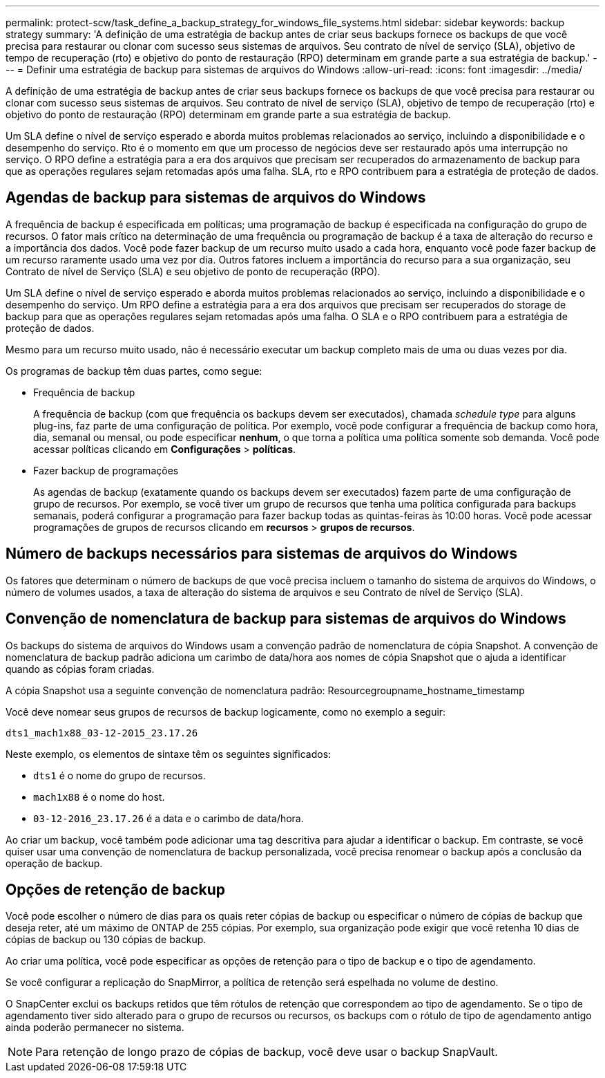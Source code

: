---
permalink: protect-scw/task_define_a_backup_strategy_for_windows_file_systems.html 
sidebar: sidebar 
keywords: backup strategy 
summary: 'A definição de uma estratégia de backup antes de criar seus backups fornece os backups de que você precisa para restaurar ou clonar com sucesso seus sistemas de arquivos. Seu contrato de nível de serviço (SLA), objetivo de tempo de recuperação (rto) e objetivo do ponto de restauração (RPO) determinam em grande parte a sua estratégia de backup.' 
---
= Definir uma estratégia de backup para sistemas de arquivos do Windows
:allow-uri-read: 
:icons: font
:imagesdir: ../media/


[role="lead"]
A definição de uma estratégia de backup antes de criar seus backups fornece os backups de que você precisa para restaurar ou clonar com sucesso seus sistemas de arquivos. Seu contrato de nível de serviço (SLA), objetivo de tempo de recuperação (rto) e objetivo do ponto de restauração (RPO) determinam em grande parte a sua estratégia de backup.

Um SLA define o nível de serviço esperado e aborda muitos problemas relacionados ao serviço, incluindo a disponibilidade e o desempenho do serviço. Rto é o momento em que um processo de negócios deve ser restaurado após uma interrupção no serviço. O RPO define a estratégia para a era dos arquivos que precisam ser recuperados do armazenamento de backup para que as operações regulares sejam retomadas após uma falha. SLA, rto e RPO contribuem para a estratégia de proteção de dados.



== Agendas de backup para sistemas de arquivos do Windows

A frequência de backup é especificada em políticas; uma programação de backup é especificada na configuração do grupo de recursos. O fator mais crítico na determinação de uma frequência ou programação de backup é a taxa de alteração do recurso e a importância dos dados. Você pode fazer backup de um recurso muito usado a cada hora, enquanto você pode fazer backup de um recurso raramente usado uma vez por dia. Outros fatores incluem a importância do recurso para a sua organização, seu Contrato de nível de Serviço (SLA) e seu objetivo de ponto de recuperação (RPO).

Um SLA define o nível de serviço esperado e aborda muitos problemas relacionados ao serviço, incluindo a disponibilidade e o desempenho do serviço. Um RPO define a estratégia para a era dos arquivos que precisam ser recuperados do storage de backup para que as operações regulares sejam retomadas após uma falha. O SLA e o RPO contribuem para a estratégia de proteção de dados.

Mesmo para um recurso muito usado, não é necessário executar um backup completo mais de uma ou duas vezes por dia.

Os programas de backup têm duas partes, como segue:

* Frequência de backup
+
A frequência de backup (com que frequência os backups devem ser executados), chamada _schedule type_ para alguns plug-ins, faz parte de uma configuração de política. Por exemplo, você pode configurar a frequência de backup como hora, dia, semanal ou mensal, ou pode especificar *nenhum*, o que torna a política uma política somente sob demanda. Você pode acessar políticas clicando em *Configurações* > *políticas*.

* Fazer backup de programações
+
As agendas de backup (exatamente quando os backups devem ser executados) fazem parte de uma configuração de grupo de recursos. Por exemplo, se você tiver um grupo de recursos que tenha uma política configurada para backups semanais, poderá configurar a programação para fazer backup todas as quintas-feiras às 10:00 horas. Você pode acessar programações de grupos de recursos clicando em *recursos* > *grupos de recursos*.





== Número de backups necessários para sistemas de arquivos do Windows

Os fatores que determinam o número de backups de que você precisa incluem o tamanho do sistema de arquivos do Windows, o número de volumes usados, a taxa de alteração do sistema de arquivos e seu Contrato de nível de Serviço (SLA).



== Convenção de nomenclatura de backup para sistemas de arquivos do Windows

Os backups do sistema de arquivos do Windows usam a convenção padrão de nomenclatura de cópia Snapshot. A convenção de nomenclatura de backup padrão adiciona um carimbo de data/hora aos nomes de cópia Snapshot que o ajuda a identificar quando as cópias foram criadas.

A cópia Snapshot usa a seguinte convenção de nomenclatura padrão: Resourcegroupname_hostname_timestamp

Você deve nomear seus grupos de recursos de backup logicamente, como no exemplo a seguir:

[listing]
----
dts1_mach1x88_03-12-2015_23.17.26
----
Neste exemplo, os elementos de sintaxe têm os seguintes significados:

* `dts1` é o nome do grupo de recursos.
* `mach1x88` é o nome do host.
* `03-12-2016_23.17.26` é a data e o carimbo de data/hora.


Ao criar um backup, você também pode adicionar uma tag descritiva para ajudar a identificar o backup. Em contraste, se você quiser usar uma convenção de nomenclatura de backup personalizada, você precisa renomear o backup após a conclusão da operação de backup.



== Opções de retenção de backup

Você pode escolher o número de dias para os quais reter cópias de backup ou especificar o número de cópias de backup que deseja reter, até um máximo de ONTAP de 255 cópias. Por exemplo, sua organização pode exigir que você retenha 10 dias de cópias de backup ou 130 cópias de backup.

Ao criar uma política, você pode especificar as opções de retenção para o tipo de backup e o tipo de agendamento.

Se você configurar a replicação do SnapMirror, a política de retenção será espelhada no volume de destino.

O SnapCenter exclui os backups retidos que têm rótulos de retenção que correspondem ao tipo de agendamento. Se o tipo de agendamento tiver sido alterado para o grupo de recursos ou recursos, os backups com o rótulo de tipo de agendamento antigo ainda poderão permanecer no sistema.


NOTE: Para retenção de longo prazo de cópias de backup, você deve usar o backup SnapVault.

